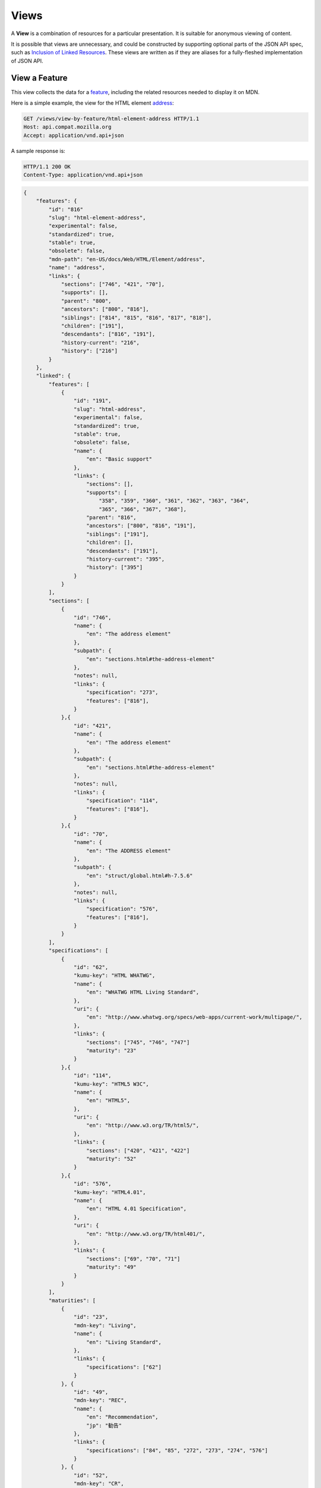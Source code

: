 Views
=====

A **View** is a combination of resources for a particular presentation.  It is
suitable for anonymous viewing of content.

It is possible that views are unnecessary, and could be constructed by
supporting optional parts of the JSON API spec, such as `Inclusion of Linked
Resources`_.  These views are written as if they are aliases for a
fully-fleshed implementation of JSON API.

View a Feature
--------------

This view collects the data for a feature_, including the related
resources needed to display it on MDN.

Here is a simple example, the view for the HTML element address_:

.. code-block:: http

    GET /views/view-by-feature/html-element-address HTTP/1.1
    Host: api.compat.mozilla.org
    Accept: application/vnd.api+json

A sample response is:

.. code-block:: http

    HTTP/1.1 200 OK
    Content-Type: application/vnd.api+json

.. code-block:: json

    {
        "features": {
            "id": "816"
            "slug": "html-element-address",
            "experimental": false,
            "standardized": true,
            "stable": true,
            "obsolete": false,
            "mdn-path": "en-US/docs/Web/HTML/Element/address",
            "name": "address",
            "links": {
                "sections": ["746", "421", "70"],
                "supports": [],
                "parent": "800",
                "ancestors": ["800", "816"],
                "siblings": ["814", "815", "816", "817", "818"],
                "children": ["191"],
                "descendants": ["816", "191"],
                "history-current": "216",
                "history": ["216"]
            }
        },
        "linked": {
            "features": [
                {
                    "id": "191",
                    "slug": "html-address",
                    "experimental": false,
                    "standardized": true,
                    "stable": true,
                    "obsolete": false,
                    "name": {
                        "en": "Basic support"
                    },
                    "links": {
                        "sections": [],
                        "supports": [
                            "358", "359", "360", "361", "362", "363", "364",
                            "365", "366", "367", "368"],
                        "parent": "816",
                        "ancestors": ["800", "816", "191"],
                        "siblings": ["191"],
                        "children": [],
                        "descendants": ["191"],
                        "history-current": "395",
                        "history": ["395"]
                    }
                }
            ],
            "sections": [
                {
                    "id": "746",
                    "name": {
                        "en": "The address element"
                    },
                    "subpath": {
                        "en": "sections.html#the-address-element"
                    },
                    "notes": null,
                    "links": {
                        "specification": "273",
                        "features": ["816"],
                    }
                },{
                    "id": "421",
                    "name": {
                        "en": "The address element"
                    },
                    "subpath": {
                        "en": "sections.html#the-address-element"
                    },
                    "notes": null,
                    "links": {
                        "specification": "114",
                        "features": ["816"],
                    }
                },{
                    "id": "70",
                    "name": {
                        "en": "The ADDRESS element"
                    },
                    "subpath": {
                        "en": "struct/global.html#h-7.5.6"
                    },
                    "notes": null,
                    "links": {
                        "specification": "576",
                        "features": ["816"],
                    }
                }
            ],
            "specifications": [
                {
                    "id": "62",
                    "kumu-key": "HTML WHATWG",
                    "name": {
                        "en": "WHATWG HTML Living Standard",
                    },
                    "uri": {
                        "en": "http://www.whatwg.org/specs/web-apps/current-work/multipage/",
                    },
                    "links": {
                        "sections": ["745", "746", "747"]
                        "maturity": "23"
                    }
                },{
                    "id": "114",
                    "kumu-key": "HTML5 W3C",
                    "name": {
                        "en": "HTML5",
                    },
                    "uri": {
                        "en": "http://www.w3.org/TR/html5/",
                    },
                    "links": {
                        "sections": ["420", "421", "422"]
                        "maturity": "52"
                    }
                },{
                    "id": "576",
                    "kumu-key": "HTML4.01",
                    "name": {
                        "en": "HTML 4.01 Specification",
                    },
                    "uri": {
                        "en": "http://www.w3.org/TR/html401/",
                    },
                    "links": {
                        "sections": ["69", "70", "71"]
                        "maturity": "49"
                    }
                }
            ],
            "maturities": [
                {
                    "id": "23",
                    "mdn-key": "Living",
                    "name": {
                        "en": "Living Standard",
                    },
                    "links": {
                        "specifications": ["62"]
                    }
                }, {
                    "id": "49",
                    "mdn-key": "REC",
                    "name": {
                        "en": "Recommendation",
                        "jp": "勧告"
                    },
                    "links": {
                        "specifications": ["84", "85", "272", "273", "274", "576"]
                    }
                }, {
                    "id": "52",
                    "mdn-key": "CR",
                    "name": {
                        "en": "Candidate Recommendation",
                        "ja": "勧告候補",
                    },
                    "links": {
                        "specifications": ["83", "113", "114", "115"]
                    }
                }
            ],
            "supports": [
                {
                    "id": "358",
                    "support": "yes",
                    "prefix": null,
                    "note": null,
                    "footnote": null,
                    "links": {
                        "version": "758",
                        "feature": "191",
                        "history-current": "3567",
                        "history": ["3567"]
                    }
                }, {
                    "id": "359",
                    "support": "yes",
                    "prefix": null,
                    "note": null,
                    "footnote": null,
                    "links": {
                        "version": "759",
                        "feature": "191",
                        "history-current": "3568",
                        "history": ["3568"]
                    }
                }, {
                    "id": "360",
                    "support": "yes",
                    "prefix": null,
                    "note": null,
                    "footnote": null,
                    "links": {
                        "version": "760",
                        "feature": "191",
                        "history-current": "3569",
                        "history": ["3569"]
                    }
                }, {
                    "id": "361",
                    "support": "yes",
                    "prefix": null,
                    "note": null,
                    "footnote": null,
                    "links": {
                        "version": "761",
                        "feature": "191",
                        "history-current": "3570",
                        "history": ["3570"]
                    }
                }, {
                    "id": "362",
                    "support": "yes",
                    "prefix": null,
                    "note": null,
                    "footnote": null,
                    "links": {
                        "version": "762",
                        "feature": "191",
                        "history-current": "3571",
                        "history": ["3571"]
                    }
                }, {
                    "id": "362",
                    "support": "yes",
                    "prefix": null,
                    "note": null,
                    "footnote": null,
                    "links": {
                        "version": "762",
                        "feature": "191",
                        "history-current": "3571",
                        "history": ["3571"]
                    }
                }, {
                    "id": "363",
                    "support": "yes",
                    "prefix": null,
                    "note": null,
                    "footnote": null,
                    "links": {
                        "version": "763",
                        "feature": "191",
                        "history-current": "3572",
                        "history": ["3572"]
                    }
                }, {
                    "id": "364",
                    "support": "yes",
                    "prefix": null,
                    "note": null,
                    "footnote": null,
                    "links": {
                        "version": "764",
                        "feature": "191",
                        "history-current": "3573",
                        "history": ["3573"]
                    }
                }, {
                    "id": "365",
                    "support": "yes",
                    "prefix": null,
                    "note": null,
                    "footnote": null,
                    "links": {
                        "version": "765",
                        "feature": "191",
                        "history-current": "3574",
                        "history": ["3574"]
                    }
                }, {
                    "id": "366",
                    "support": "yes",
                    "prefix": null,
                    "note": null,
                    "footnote": null,
                    "links": {
                        "version": "766",
                        "feature": "191",
                        "history-current": "3575",
                        "history": ["3575"]
                    }
                }, {
                    "id": "367",
                    "support": "yes",
                    "prefix": null,
                    "note": null,
                    "footnote": null,
                    "links": {
                        "version": "767",
                        "feature": "191",
                        "history-current": "3576",
                        "history": ["3576"]
                    }
                }, {
                    "id": "368",
                    "support": "yes",
                    "prefix": null,
                    "note": null,
                    "footnote": null,
                    "links": {
                        "version": "768",
                        "feature": "191",
                        "history-current": "3577",
                        "history": ["3577"]
                    }
                }
            ],
            "versions": [
                {
                    "id": "758",
                    "version": null,
                    "release-day": null,
                    "retirement-day": null,
                    "status": "current",
                    "release-notes-uri": null,
                    "note": null,
                    "links": {
                        "browser": "1",
                        "supports": ["158", "258", "358", "458"],
                        "history-current": "1567",
                        "history": ["1567"]
                    }
                }, {
                    "id": "759",
                    "version": "1.0",
                    "release-day": "2004-12-09",
                    "retirement-day": "2005-02-24",
                    "status": "retired",
                    "release-notes-uri": null,
                    "note": null,
                    "links": {
                        "browser": "2",
                        "supports": ["159", "259", "359", "459"],
                        "history-current": "1568",
                        "history": ["1568"]
                    }
                }, {
                    "id": "760",
                    "version": "1.0",
                    "release-day": "1995-08-16",
                    "retirement-day": null,
                    "status": "retired",
                    "release-notes-uri": null,
                    "note": null,
                    "links": {
                        "browser": "3",
                        "supports": ["160", "260", "360", "460"],
                        "history-current": "1569",
                        "history": ["1569"]
                    }
                }, {
                    "id": "761",
                    "version": "5.12",
                    "release-day": "2001-06-27",
                    "retirement-day": null,
                    "status": "retired",
                    "release-notes-uri": null,
                    "note": null,
                    "links": {
                        "browser": "4",
                        "supports": ["161", "261", "361", "461"],
                        "history-current": "1570",
                        "history": ["1570"]
                    }
                }, {
                    "id": "762",
                    "version": "1.0",
                    "release-day": "2003-06-23",
                    "retirement-day": null,
                    "status": "retired",
                    "release-notes-uri": null,
                    "note": null,
                    "links": {
                        "browser": "5",
                        "supports": ["162", "262", "362", "462"],
                        "history-current": "1571",
                        "history": ["1571"]
                    }
                }, {
                    "id": "763",
                    "version": null,
                    "release-day": null,
                    "retirement-day": null,
                    "status": "current",
                    "release-notes-uri": null,
                    "note": null,
                    "links": {
                        "browser": "6",
                        "supports": ["163", "263", "363", "463"],
                        "history-current": "1572",
                        "history": ["1572"]
                    }
                }, {
                    "id": "764",
                    "version": "1.0",
                    "release-day": null,
                    "retirement-day": null,
                    "status": "retired",
                    "release-notes-uri": null,
                    "note": "Uses Gecko 1.7",
                    "links": {
                        "browser": "7",
                        "supports": ["164", "264", "364", "464"],
                        "history-current": "1574",
                        "history": ["1574"]
                    }
                }, {
                    "id": "765",
                    "version": null,
                    "release-day": null,
                    "retirement-day": null,
                    "status": "current",
                    "release-notes-uri": null,
                    "note": null,
                    "links": {
                        "browser": "8",
                        "supports": ["165", "265", "365", "465"],
                        "history-current": "1575",
                        "history": ["1575"]
                    }
                }, {
                    "id": "766",
                    "version": null,
                    "release-day": null,
                    "retirement-day": null,
                    "status": "current",
                    "release-notes-uri": null,
                    "note": null,
                    "links": {
                        "browser": "11",
                        "supports": ["166", "266", "366", "466"],
                        "history-current": "1576",
                        "history": ["1576"]
                    }
                }, {
                    "id": "767",
                    "version": null,
                    "release-day": null,
                    "retirement-day": null,
                    "status": "current",
                    "release-notes-uri": null,
                    "note": null,
                    "links": {
                        "browser": "9",
                        "supports": ["167", "267", "367", "467"],
                        "history-current": "1577",
                        "history": ["1577"]
                    }
                }, {
                    "id": "768",
                    "version": null,
                    "release-day": null,
                    "retirement-day": null,
                    "status": "current",
                    "release-notes-uri": null,
                    "note": null,
                    "links": {
                        "browser": "10",
                        "supports": ["168", "268", "368", "468"],
                        "history-current": "1578",
                        "history": ["1578"]
                    }
                }
            ]
            "browsers": [
                {
                    "id": "1",
                    "slug": "chrome",
                    "icon": "https://compat.cdn.mozilla.net/media/img/browsers/chrome.png",
                    "name": {
                        "en": "Chrome"
                    },
                    "note": null,
                    "links": {
                        "versions": ["123", "758"],
                        "history-current": "1001",
                        "history": ["1001"]
                    }
                },{
                    "id": "2",
                    "slug": "firefox",
                    "icon": "https://compat.cdn.mozilla.net/media/img/browsers/firefox.png",
                    "name": {
                        "en": "Firefox"
                    },
                    "note": {
                        "en": "Uses Gecko for its web browser engine."
                    },
                    "links": {
                        "versions": ["124", "759"],
                        "history-current": "1002",
                        "history": ["1002"]
                    }
                },{
                    "id": "3",
                    "slug": "ie",
                    "icon": "https://compat.cdn.mozilla.net/media/img/browsers/ie.png",
                    "name": {
                        "en": "Internet Explorer"
                    },
                    "note": null,
                    "links": {
                        "versions": ["125", "167", "178", "760"],
                        "history-current": "1003",
                        "history": ["1003"]
                    }
                },{
                    "id": "4",
                    "slug": "opera",
                    "icon": "https://compat.cdn.mozilla.net/media/img/browsers/opera.png",
                    "name": {
                        "en": "Opera"
                    },
                    "note": null,
                    "links": {
                        "versions": ["126", "761"],
                        "history-current": "1004",
                        "history": ["1004"]
                    }
                },{
                    "id": "5",
                    "slug": "safari",
                    "icon": "https://compat.cdn.mozilla.net/media/img/browsers/safari.png",
                    "name": {
                        "en": "Safari"
                    },
                    "note": {
                        "en": "Uses Webkit for its web browser engine."
                    },
                    "links": {
                        "versions": ["127", "762"],
                        "history-current": "1005",
                        "history": ["1005"]
                    }
                },{
                    "id": "6",
                    "slug": "android",
                    "icon": "https://compat.cdn.mozilla.net/media/img/browsers/android.png",
                    "name": {
                        "en": "Android"
                    },
                    "note": null,
                    "links": {
                        "versions": ["128", "763"],
                        "history-current": "1006",
                        "history": ["1006"]
                    }
                },{
                    "id": "7",
                    "slug": "firefox-mobile",
                    "icon": "https://compat.cdn.mozilla.net/media/img/browsers/firefox-mobile.png",
                    "name": {
                        "en": "Firefox Mobile"
                    },
                    "note": {
                        "en": "Uses Gecko for its web browser engine."
                    },
                    "links": {
                        "versions": ["129", "764"],
                        "history-current": "1007",
                        "history": ["1007"]
                    }
                },{
                    "id": "8",
                    "slug": "ie-phone",
                    "icon": "https://compat.cdn.mozilla.net/media/img/browsers/ie-phone.png",
                    "name": {
                        "en": "IE Phone"
                    },
                    "note": null,
                    "links": {
                        "versions": ["130", "765"],
                        "history-current": "1008",
                        "history": ["1008"]
                    }
                },{
                    "id": "9",
                    "slug": "opera-mobile",
                    "icon": "https://compat.cdn.mozilla.net/media/img/browsers/opera-mobile.png",
                    "name": {
                        "en": "Opera Mobile"
                    },
                    "note": null,
                    "links": {
                        "versions": ["131", "767"],
                        "history-current": "1009",
                        "history": ["1009"]
                    }
                },{
                    "id": "10",
                    "slug": "safari-mobile",
                    "icon": "https://compat.cdn.mozilla.net/media/img/browsers/safari-mobile.png",
                    "name": {
                        "en": "Safari Mobile"
                    },
                    "note": null,
                    "links": {
                        "versions": ["132", "768"],
                        "history-current": "1010",
                        "history": ["1010"]
                    }
                },{
                    "id": "11",
                    "slug": "opera-mini",
                    "icon": "https://compat.cdn.mozilla.net/media/img/browsers/opera-mini.png",
                    "name": {
                        "en": "Opera Mini"
                    },
                    "note": null,
                    "links": {
                        "versions": ["131", "766"],
                        "history-current": "1019",
                        "history": ["1019"]
                    }
                }
            ]
        },
        "links": {
            "features.features": {
                "href": "https://api.compat.mozilla.org/features/{features.features}",
                "type": "features"
            },
            "features.sections": {
                "href": "https://api.compat.mozilla.org/sections/{features.sections}",
                "type": "sections"
            },
            "features.parent": {
                "href": "https://api.compat.mozilla.org/features/{features.parent}",
                "type": "features"
            },
            "features.ancestors": {
                "href": "https://api.compat.mozilla.org/features/{features.ancestors}",
                "type": "features"
            },
            "features.siblings": {
                "href": "https://api.compat.mozilla.org/features/{features.siblings}",
                "type": "features"
            },
            "features.children": {
                "href": "https://api.compat.mozilla.org/features/{features.children}",
                "type": "features"
            },
            "features.descendants": {
                "href": "https://api.compat.mozilla.org/features/{features.descendants}",
                "type": "features"
            },
            "features.history-current": {
                "href": "https://api.compat.mozilla.org/historical-features/{features.history-current}",
                "type": "historical-features"
            },
            "features.history": {
                "href": "https://api.compat.mozilla.org/historical-features/{features.history}",
                "type": "historical-features"
            },
            "browsers.versions": {
                "href": "https://api.compat.mozilla.org/versions/{browsers.versions}",
                "type": "versions"
            },
            "browsers.history-current": {
                "href": "https://api.compat.mozilla.org/historical-browsers/{browsers.history-current}",
                "type": "historical-browsers"
            },
            "browsers.history": {
                "href": "https://api.compat.mozilla.org/historical-browsers/{browsers.history}",
                "type": "historical-browsers"
            },
            "versions.browser": {
                "href": "https://api.compat.mozilla.org/browsers/{versions.browser}",
                "type": "browsers"
            },
            "versions.supports": {
                "href": "https://api.compat.mozilla.org/supports/{versions.features}",
                "type": "supports"
            },
            "versions.history-current": {
                "href": "https://api.compat.mozilla.org/historical-versions/{versions.history-current}",
                "type": "historical-versions"
            },
            "versions.history": {
                "href": "https://api.compat.mozilla.org/historical-versions/{versions.history}",
                "type": "historical-versions"
            },
            "supports.version": {
                "href": "https://api.compat.mozilla.org/versions/{supports.version}",
                "type": "versions"
            },
            "supports.feature": {
                "href": "https://api.compat.mozilla.org/browsers/{supports.feature}",
                "type": "features"
            },
            "supports.history-current": {
                "href": "https://api.compat.mozilla.org/historical-supports/{supports.history-current}",
                "type": "historical-supports"
            },
            "supports.history": {
                "href": "https://api.compat.mozilla.org/historical-supports/{supports.history}",
                "type": "historical-supports"
            },
            "specifications.sections": {
                "href": "https://api.compat.mozilla.org/sections/{specifications.sections}",
                "type": "sections"
            },
            "specifications.maturity": {
                "href": "https://api.compat.mozilla.org/maturities/{specifications.maturity}",
                "type": "maturities"
            },
            "sections.specification": {
                "href": "https://api.compat.mozilla.org/specifications/{sections.specification}",
                "type": "specifications"
            },
            "sections.features": {
                "href": "https://api.compat.mozilla.org/sections/{sections.features}",
                "type": "features"
            },
            "maturities.specifications": {
                "href": "https://api.compat.mozilla.org/specifications/{maturities.specifications}",
                "type": "specifications"
            }
        },
        "meta": {
            "compat-table": {
                "tabs": [{
                    "name": {
                        "en": "Desktop"
                    },
                    "browsers": ["1", "2", "3", "4", "5"]
                },{
                    "name": {
                        "en": "Mobile"
                    },
                    "browsers": ["6", "7", "8", "11", "9", "10"]
                }],
                "supports": {
                    "191": {
                        "1": ["358"],
                        "2": ["359"],
                        "3": ["360"],
                        "4": ["361"],
                        "5": ["362"],
                        "6": ["363"],
                        "7": ["364"],
                        "8": ["365"],
                        "11": ["366"],
                        "9": ["367"],
                        "10": ["368"]
                    }
                }
            }
        }
    }

The process for using this representation is:

1. Parse into an in-memory object store,
2. Create the "Specifications" section:
    1. Add the ``Specifications`` header
    2. Create an HTML table with a header row "Specification", "Status", "Comment"
    3. For each id in features.links.sections (``["746", "421", "70"]``):
        * Add the first column: a link to specifications.uri.(lang or en) +
          sections.subpath.(lang or en), with link text
          specifications.name.(lang or en), with title based on
          sections.name.(lang or en) or feature.name.(lang or en).
        * Add the second column: A span with class
          "spec-" + maturities.mdn-key, and the text
          maturities.name.(lang or en).
        * Add the third column:
          maturities.notes.(lang or en), or empty string
    4. Close the table, and add an edit button.
3. Create the Browser Compatibility section:
    1. Add The "Browser compatibility" header
    2. For each item in meta.compat-table.tabs, create a table with the proper
       name ("Desktop", "Mobile")
    3. For each browser id in meta.compat-table.tabs.browsers, add a column with
       the translated browser name.
    4. For each feature in features.features:
        * Add the first column: the feature name.  If it is a string, then wrap
          in ``<code>``.  Otherwise, use the best translation of feature.name,
          in a ``lang=(lang)`` block.
        * Add any feature flags, such as an obsolete or experimental icon,
          based on the feature flags.
        * For each browser id in meta.compat-table-important:
            - Get the important support IDs from
              meta.compat-table-important.supports.<``feature ID``>.<``browser ID``>
            - If null, then display "?"
            - If just one, display "<``version``>", or "<``support``>",
              depending on the defined attributes
            - If multiple, display as subcells
            - Add prefixes, notes, and footnotes links as appropriate
    5. Close each table, add an edit button
    6. Add footnotes for displayed supports

This may be done by including the JSON in the page as sent over the wire,
or loaded asynchronously, with the tables built after initial page load.

This can also be used by a `"caniuse" table layout`_ by ignoring the meta
section and displaying all the included data.  This will require more
client-side processing to generate, or additional data in the ``<meta>``
section.

Updating Views with Changesets
~~~~~~~~~~~~~~~~~~~~~~~~~~~~~~

Updating the page requires a sequence of requests.  For example, if a user
wants to change Chrome support for ``<address>`` from an unknown version to
version 1, you'll have to create the version_ for that version,
then add the support_ for the support.

The first step is to create a changeset_ as an authenticated user:

.. code-block:: http

    POST /changesets/ HTTP/1.1
    Host: api.compat.mozilla.org
    Accept: application/vnd.api+json
    Authorization: Bearer mF_9.B5f-4.1JqM
    Content-Type: application/vnd.api+json

.. code-block:: json

    {
        "changesets": {
            "target-resource": "features",
            "target-resource-id": "816"
        }
    }

A sample response is:

.. code-block:: http

    HTTP/1.1 201 Created
    Content-Type: application/vnd.api+json
    Location: https://api.compat.mozilla.org/changesets/5284

.. code-block:: json

    {
        "changesets": {
            "id": "5284",
            "created": "1405360263.670000",
            "modified": "1405360263.670000",
            "target-resource": "features",
            "target-resource-id": "816",
            "links": {
                "user": "42",
                "historical-browsers": [],
                "historical-versions": [],
                "historical-features": [],
                "historical-supports": []
            }
        },
        "links": {
            "changesets.user": {
                "href": "https://api.compat.mozilla.org/users/{changesets.user}",
                "type": "users"
            },
            "changesets.historical-browsers": {
                "href": "https://api.compat.mozilla.org/historical-browsers/{changesets.historical-browsers}",
                "type": "historical-browsers"
            },
            "changesets.historical-versions": {
                "href": "https://api.compat.mozilla.org/historical-versions/{changesets.historical-versions}",
                "type": "historical-versions"
            },
            "changesets.historical-features": {
                "href": "https://api.compat.mozilla.org/historical-features/{changesets.historical-features}",
                "type": "historical-features"
            },
            "changesets.historical-supports": {
                "href": "https://api.compat.mozilla.org/historical-supports/{changesets.historical-supports}",
                "type": "historical-supports"
            }
        }
    }

Next, use the changeset_ ID when creating the version_:

.. code-block:: http

    POST /versions/?changeset=5284 HTTP/1.1
    Host: api.compat.mozilla.org
    Accept: application/vnd.api+json
    Authorization: Bearer mF_9.B5f-4.1JqM
    Content-Type: application/vnd.api+json

.. code-block:: json

    {
        "versions": {
            "version": "1",
            "status": "retired",
            "links": {
                "browser": "1",
            }
        }
    }

A sample response is:

.. code-block:: http

    HTTP/1.1 201 Created
    Content-Type: application/vnd.api+json
    Location: https://api.compat.mozilla.org/versions/4477

.. code-block:: json

    {
        "versions": {
            "id": "4477",
            "version": "1",
            "release-day": null,
            "retirement-day": null,
            "status": "retired",
            "release-notes-uri": null,
            "note": null,
            "links": {
                "browser": "1",
                "supports": [],
                "history-current": "3052",
                "history": ["3052"]
            }
        },
        "links": {
            "versions.browser": {
                "href": "https://api.compat.mozilla.org/browsers/{versions.browser}",
                "type": "browsers"
            },
            "versions.supports": {
                "href": "https://api.compat.mozilla.org/supports/{versions.features}",
                "type": "supports"
            },
            "versions.history-current": {
                "href": "https://api.compat.mozilla.org/historical-versions/{versions.history-current}",
                "type": "historical-versions"
            },
            "versions.history": {
                "href": "https://api.compat.mozilla.org/historical-versions/{versions.history}",
                "type": "historical-versions"
            }
        }
    }

Finally, create the support_:

.. code-block:: http

    POST /supports/?changeset=5284 HTTP/1.1
    Host: api.compat.mozilla.org
    Accept: application/vnd.api+json
    Authorization: Bearer mF_9.B5f-4.1JqM
    Content-Type: application/vnd.api+json

.. code-block:: json

    {
        "supports": {
            "support": "yes",
            "links": {
                "version": "4477",
                "feature": "191"
            }
        }
    }

A sample response is:

.. code-block:: http

    HTTP/1.1 201 Created
    Content-Type: application/vnd.api+json
    Location: https://api.compat.mozilla.org/supports/8219

.. code-block:: json

    {
        "supports": {
            "id": "8219",
            "support": "yes",
            "prefix": null,
            "note": null,
            "footnote": null,
            "links": {
                "version": "4477",
                "feature": "191",
                "history-current": "7164",
                "history": ["7164"]
            }
        },
        "links": {
            "supports.version": {
                "href": "https://api.compat.mozilla.org/versions/{supports.version}",
                "type": "versions"
            },
            "supports.feature": {
                "href": "https://api.compat.mozilla.org/browsers/{supports.feature}",
                "type": "features"
            },
            "supports.history-current": {
                "href": "https://api.compat.mozilla.org/historical-supports/{supports.history-current}",
                "type": "historical-supports"
            },
            "supports.history": {
                "href": "https://api.compat.mozilla.org/historical-supports/{supports.history}",
                "type": "historical-supports"
            }
        }
    }

The historical-versions_ and historical-supports_
resources will both refer to changeset_ 5284, and this changeset_ is
linked to feature_ 816, despite the fact that no changes were made
to the feature_.  This will facilitate displaying a history of
the compatibility tables, for the purpose of reviewing changes and reverting
vandalism.

.. _feature: resources.html#features
.. _support: resources.html#versions-feature
.. _version: resources.html#versions

.. _changeset: change-control#changeset

.. _historical-versions: history.html#historical-versions
.. _historical-supports: history.html#historical-supports

.. _address: https://developer.mozilla.org/en-US/docs/Web/HTML/Element/address
.. _`Inclusion of Linked Resources`: http://jsonapi.org/format/#fetching-includes
.. _`"caniuse" table layout`: https://wiki.mozilla.org/MDN/Development/CompatibilityTables/Data_Requirements#1._CanIUse_table_layout

